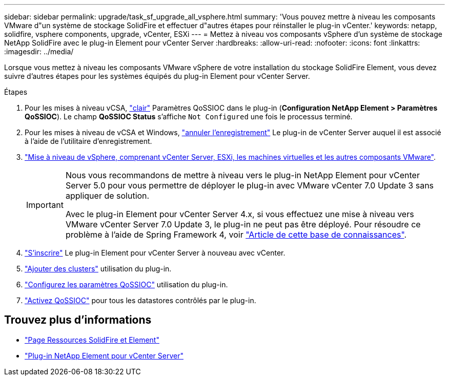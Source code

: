 ---
sidebar: sidebar 
permalink: upgrade/task_sf_upgrade_all_vsphere.html 
summary: 'Vous pouvez mettre à niveau les composants VMware d"un système de stockage SolidFire et effectuer d"autres étapes pour réinstaller le plug-in vCenter.' 
keywords: netapp, solidfire, vsphere components, upgrade, vCenter, ESXi 
---
= Mettez à niveau vos composants vSphere d'un système de stockage NetApp SolidFire avec le plug-in Element pour vCenter Server
:hardbreaks:
:allow-uri-read: 
:nofooter: 
:icons: font
:linkattrs: 
:imagesdir: ../media/


[role="lead"]
Lorsque vous mettez à niveau les composants VMware vSphere de votre installation du stockage SolidFire Element, vous devez suivre d'autres étapes pour les systèmes équipés du plug-in Element pour vCenter Server.

.Étapes
. Pour les mises à niveau vCSA, https://docs.netapp.com/us-en/vcp/vcp_task_qossioc.html#clear-qossioc-settings["clair"^] Paramètres QoSSIOC dans le plug-in (*Configuration NetApp Element > Paramètres QoSSIOC*). Le champ *QoSSIOC Status* s'affiche `Not Configured` une fois le processus terminé.
. Pour les mises à niveau de vCSA et Windows, https://docs.netapp.com/us-en/vcp/task_vcp_unregister.html["annuler l'enregistrement"^] Le plug-in de vCenter Server auquel il est associé à l'aide de l'utilitaire d'enregistrement.
. https://docs.vmware.com/en/VMware-vSphere/6.7/com.vmware.vcenter.upgrade.doc/GUID-7AFB6672-0B0B-4902-B254-EE6AE81993B2.html["Mise à niveau de vSphere, comprenant vCenter Server, ESXi, les machines virtuelles et les autres composants VMware"^].
+
[IMPORTANT]
====
Nous vous recommandons de mettre à niveau vers le plug-in NetApp Element pour vCenter Server 5.0 pour vous permettre de déployer le plug-in avec VMware vCenter 7.0 Update 3 sans appliquer de solution.

Avec le plug-in Element pour vCenter Server 4.x, si vous effectuez une mise à niveau vers VMware vCenter Server 7.0 Update 3, le plug-in ne peut pas être déployé. Pour résoudre ce problème à l'aide de Spring Framework 4, voir https://kb.netapp.com/Advice_and_Troubleshooting/Hybrid_Cloud_Infrastructure/NetApp_HCI/vCenter_plug-in_deployment_fails_after_upgrading_vCenter_to_version_7.0_U3["Article de cette base de connaissances"^].

====
. https://docs.netapp.com/us-en/vcp/vcp_task_getstarted.html#register-the-plug-in-with-vcenter["S'inscrire"^] Le plug-in Element pour vCenter Server à nouveau avec vCenter.
. https://docs.netapp.com/us-en/vcp/vcp_task_getstarted.html#add-storage-clusters-for-use-with-the-plug-in["Ajouter des clusters"^] utilisation du plug-in.
. https://docs.netapp.com/us-en/vcp/vcp_task_getstarted.html#configure-qossioc-settings-using-the-plug-in["Configurez les paramètres QoSSIOC"^] utilisation du plug-in.
. https://docs.netapp.com/us-en/vcp/vcp_task_qossioc.html#enabling-qossioc-automation-on-datastores["Activez QoSSIOC"^] pour tous les datastores contrôlés par le plug-in.




== Trouvez plus d'informations

* https://www.netapp.com/data-storage/solidfire/documentation["Page Ressources SolidFire et Element"^]
* https://docs.netapp.com/us-en/vcp/index.html["Plug-in NetApp Element pour vCenter Server"^]

